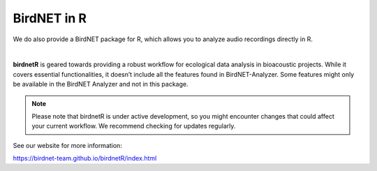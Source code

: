 BirdNET in R
============

We do also provide a BirdNET package for R, which allows you to analyze audio recordings directly in R.

.. image:: _static/birdnetr-logo.png
            :alt: BirdNET-Tiny Forge
            :align: center
            :width: 150px

| 
**birdnetR** is geared towards providing a robust workflow for ecological data analysis in bioacoustic projects. 
While it covers essential functionalities, it doesn’t include all the features found in BirdNET-Analyzer. 
Some features might only be available in the BirdNET Analyzer and not in this package.

.. note:: Please note that birdnetR is under active development, so you might encounter changes that could affect your current workflow. We recommend checking for updates regularly.

See our website for more information: 

`https://birdnet-team.github.io/birdnetR/index.html <https://birdnet-team.github.io/birdnetR/index.html>`_
